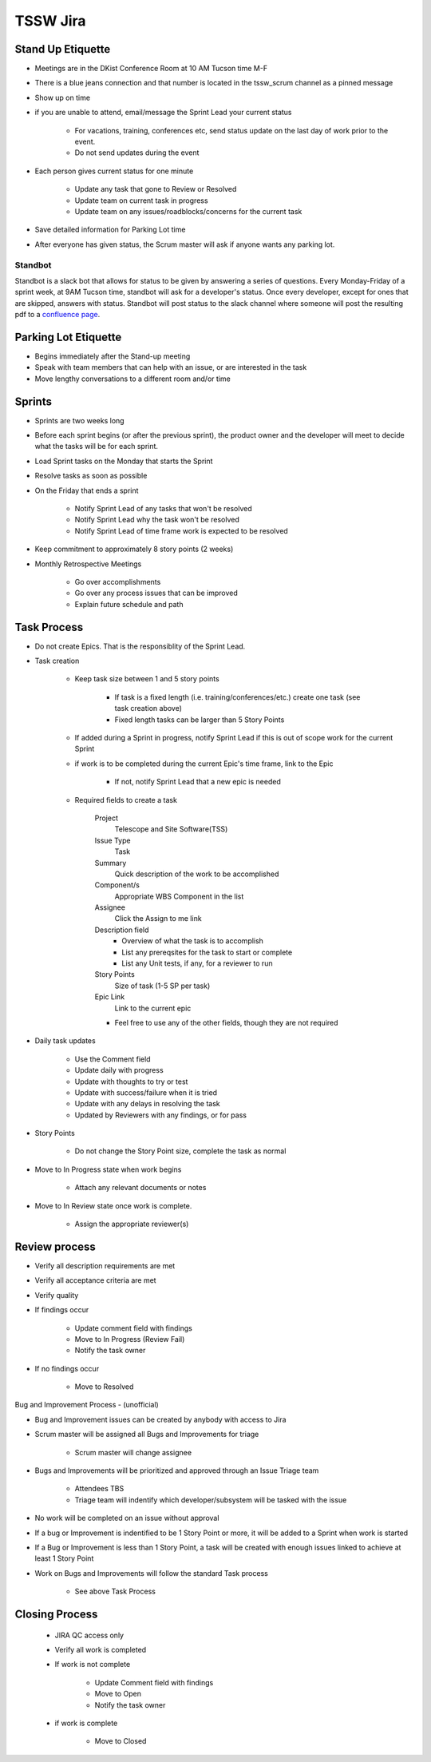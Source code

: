 *********
TSSW Jira
*********

.. todo::

    Update with current information

Stand Up Etiquette
==================

* Meetings are in the DKist Conference Room at 10 AM Tucson time M-F
* There is a blue jeans connection and that number is located in the tssw_scrum channel as a pinned message
* Show up on time
* if you are unable to attend, email/message the Sprint Lead your current status

    * For vacations, training, conferences etc, send status update on the last day of work prior to the event.
    * Do not send updates during the event

* Each person gives current status for one minute

    * Update any task that gone to Review or Resolved
    * Update team on current task in progress
    * Update team on any issues/roadblocks/concerns for the current task

* Save detailed information for Parking Lot time
* After everyone has given status, the Scrum master will ask if anyone wants any parking lot.

Standbot
--------

Standbot is a slack bot that allows for status to be given by answering a series of questions.
Every Monday-Friday of a sprint week, at 9AM Tucson time, standbot will ask for a developer's status.
Once every developer, except for ones that are skipped, answers with status.
Standbot will post status to the slack channel where someone will post the resulting pdf to a `confluence page <https://confluence.lsstcorp.org/display/LTS/Stand-up>`_.

Parking Lot Etiquette
=====================

* Begins immediately after the Stand-up meeting
* Speak with team members that can help with an issue, or are interested in the task
* Move lengthy conversations to a different room and/or time

Sprints
=======

* Sprints are two weeks long
* Before each sprint begins (or after the previous sprint), the product owner and the developer will meet to decide what the tasks will be for each sprint.
* Load Sprint tasks on the Monday that starts the Sprint
* Resolve tasks as soon as possible
* On the Friday that ends a sprint

    * Notify Sprint Lead of any tasks that won't be resolved
    * Notify Sprint Lead why the task won't be resolved
    * Notify Sprint Lead of time frame work is expected to be resolved

* Keep commitment to approximately 8 story points (2 weeks)
* Monthly Retrospective Meetings

    * Go over accomplishments
    * Go over any process issues that can be improved
    * Explain future schedule and path

Task Process
============

* Do not create Epics.
  That is the responsiblity of the Sprint Lead.
* Task creation

    * Keep task size between 1 and 5 story points
    
        * If task is a fixed length (i.e. training/conferences/etc.) create one task (see task creation above)
        * Fixed length tasks can be larger than 5 Story Points

    * If added during a Sprint in progress, notify Sprint Lead if this is out of scope work for the current Sprint
    * if work is to be completed during the current Epic's time frame, link to the Epic

        * If not, notify Sprint Lead that a new epic is needed

    * Required fields to create a task

        Project
            Telescope and Site Software(TSS)
        
        Issue Type
            Task

        Summary
            Quick description of the work to be accomplished

        Component/s
            Appropriate WBS Component in the list

        Assignee
            Click the Assign to me link

        Description field
            * Overview of what the task is to accomplish
            * List any prereqsites for the task to start or complete 
            * List any Unit tests, if any, for a reviewer to run

        Story Points
            Size of task (1-5 SP per task)

        Epic Link
            Link to the current epic

        * Feel free to use any of the other fields, though they are not required

* Daily task updates

    * Use the Comment field
    * Update daily with progress
    * Update with thoughts to try or test
    * Update with success/failure when it is tried
    * Update with any delays in resolving the task
    * Updated by Reviewers with any findings, or for pass

* Story Points

    * Do not change the Story Point size, complete the task as normal

* Move to In Progress state when work begins

    * Attach any relevant documents or notes

* Move to In Review state once work is complete.

    * Assign the appropriate reviewer(s)

Review process
==============

* Verify all description requirements are met
* Verify all acceptance criteria are met
* Verify quality
* If findings occur

    * Update comment field with findings
    * Move to In Progress (Review Fail)
    * Notify the task owner

* If no findings occur

    * Move to Resolved

Bug and Improvement Process - (unofficial)

* Bug and Improvement issues can be created by anybody with access to Jira
* Scrum master will be assigned all Bugs and Improvements for triage

    * Scrum master will change assignee

* Bugs and Improvements will be prioritized and approved through an Issue Triage team

    * Attendees TBS
    * Triage team will indentify which developer/subsystem will be tasked with the issue

* No work will be completed on an issue without approval
* If a bug or Improvement is indentified to be 1 Story Point or more, it will be added to a Sprint when work is started
* If a Bug or Improvement is less than 1 Story Point, a task will be created with enough issues linked to achieve at least 1 Story Point
* Work on Bugs and Improvements will follow the standard Task process

    * See above Task Process

Closing Process
===============

    * JIRA QC access only
    * Verify all work is completed
    * If work is not complete
        
        * Update Comment field with findings
        * Move to Open
        * Notify the task owner

    * if work is complete

        * Move to Closed